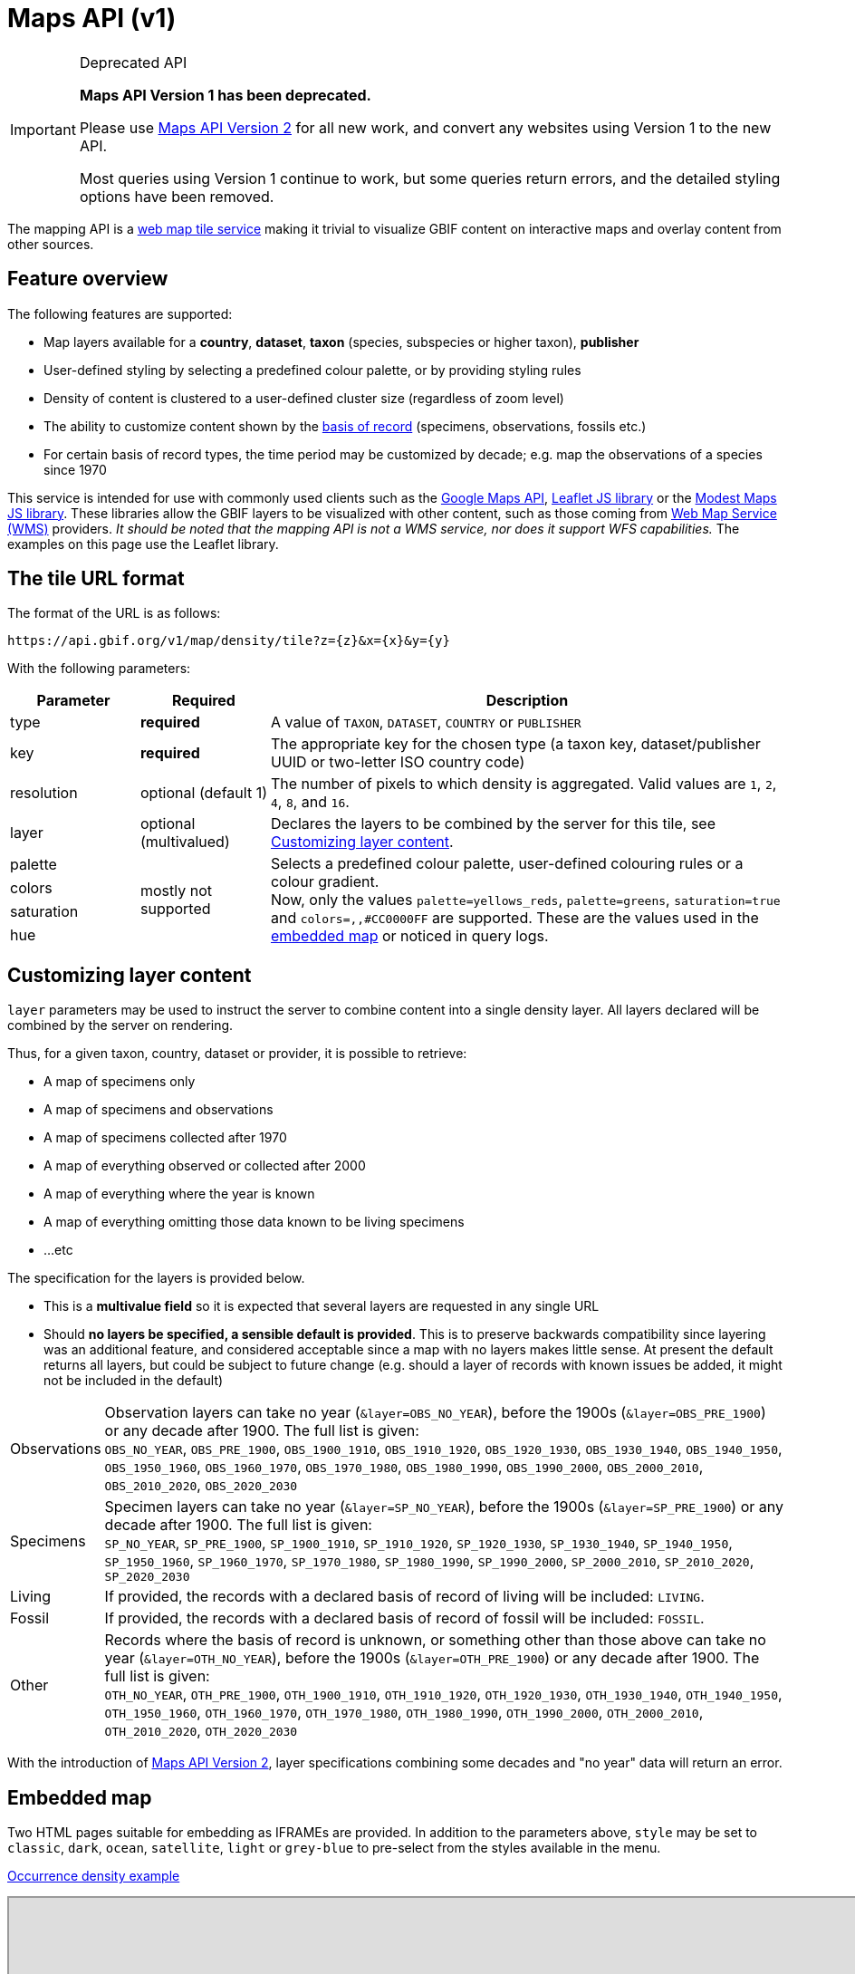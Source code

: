 = Maps API (v1)

[IMPORTANT]
.Deprecated API
====
*Maps API Version 1 has been deprecated.*

Please use xref:v2@openapi::maps.adoc[Maps API Version 2] for all new work, and convert any websites using Version 1 to the new API.

Most queries using Version 1 continue to work, but some queries return errors, and the detailed styling options have been removed.
====

The mapping API is a https://www.opengeospatial.org/standards/wmts[web map tile service] making it trivial to visualize GBIF content on interactive maps and overlay content from other sources.

== Feature overview

The following features are supported:

* Map layers available for a *country*, *dataset*, *taxon* (species, subspecies or higher taxon), *publisher*
* [.line-through]#User-defined styling by selecting a predefined colour palette, or by providing styling rules#
* Density of content is clustered to a user-defined cluster size (regardless of zoom level)
* The ability to customize content shown by the https://rs.tdwg.org/dwc/terms/basisOfRecord[basis of record] (specimens, observations, fossils etc.)
* For certain basis of record types, the time period may be customized by decade; e.g. map the observations of a species since 1970

This service is intended for use with commonly used clients such as the https://developers.google.com/maps/[Google Maps API], https://leafletjs.com/[Leaflet JS library] or the https://modestmaps.com[Modest Maps JS library].
These libraries allow the GBIF layers to be visualized with other content, such as those coming from https://www.opengeospatial.org/standards/wms[Web Map Service (WMS)] providers. _It should be noted that the mapping API is not a WMS service, nor does it support WFS capabilities._ The examples on this page use the Leaflet library.

== The tile URL format

The format of the URL is as follows:

`pass:[https://api.gbif.org/v1/map/density/tile?z={z}&x={x}&y={y}]`

With the following parameters:

[cols="1,1,4"]
|====
|Parameter |Required |Description

|type
|*required*
|A value of `TAXON`, `DATASET`, `COUNTRY` or `PUBLISHER`

|key
|*required*
|The appropriate key for the chosen type (a taxon key, dataset/publisher UUID or two-letter ISO country code)

|resolution
|optional (default 1)
|The number of pixels to which density is aggregated. Valid values are `1`, `2`, `4`, `8`, and `16`.

|layer
|optional (multivalued)
|Declares the layers to be combined by the server for this tile, see <<Customizing layer content>>.

|[.line-through]#palette#
.4+|mostly not supported
.4+|[.line-through]#Selects a predefined colour palette, user-defined colouring rules or a colour gradient.# +
Now, only the values `palette=yellows_reds`, `palette=greens`, `saturation=true` and `colors=,,#CC0000FF` are supported. These are the values used in the <<Embedded map,embedded map>> or noticed in query logs.

|[.line-through]#colors#

|[.line-through]#saturation#

|[.line-through]#hue#
|====

== Customizing layer content

`layer` parameters may be used to instruct the server to combine content into a single density layer. All layers declared will be combined by the server on rendering.

Thus, for a given taxon, country, dataset or provider, it is possible to retrieve:

* A map of specimens only
* A map of specimens and observations
* A map of specimens collected after 1970
* A map of everything observed or collected after 2000
* A map of everything where the year is known
* A map of everything omitting those data known to be living specimens
* ...etc

The specification for the layers is provided below.

* This is a *multivalue field* so it is expected that several layers are requested in any single URL
* Should *no layers be specified, a sensible default is provided*. This is to preserve backwards compatibility since layering was an additional feature, and considered acceptable since a map with no layers makes little sense. At present the default returns all layers, but could be subject to future change (e.g. should a layer of records with known issues be added, it might not be included in the default)

[cols="1,9a"]
|====

|Observations
|Observation layers can take no year (`&layer=OBS_NO_YEAR`), before the 1900s (`&layer=OBS_PRE_1900`) or any decade after 1900. The full list is given: +
`OBS_NO_YEAR`, `OBS_PRE_1900`, `OBS_1900_1910`, `OBS_1910_1920`, `OBS_1920_1930`,
`OBS_1930_1940`, `OBS_1940_1950`, `OBS_1950_1960`, `OBS_1960_1970`, `OBS_1970_1980`,
`OBS_1980_1990`, `OBS_1990_2000`, `OBS_2000_2010`, `OBS_2010_2020`, `OBS_2020_2030`

|Specimens
|Specimen layers can take no year (`&layer=SP_NO_YEAR`), before the 1900s (`&layer=SP_PRE_1900`) or any decade after 1900. The full list is given: +
`SP_NO_YEAR`, `SP_PRE_1900`, `SP_1900_1910`, `SP_1910_1920`, `SP_1920_1930`,
`SP_1930_1940`, `SP_1940_1950`, `SP_1950_1960`, `SP_1960_1970`, `SP_1970_1980`,
`SP_1980_1990`, `SP_1990_2000`, `SP_2000_2010`, `SP_2010_2020`, `SP_2020_2030`

|Living
|If provided, the records with a declared basis of record of living will be included: `LIVING`.

|Fossil
|If provided, the records with a declared basis of record of fossil will be included: `FOSSIL`.

|Other
|Records where the basis of record is unknown, or something other than those above can take no year (`&layer=OTH_NO_YEAR`), before the 1900s (`&layer=OTH_PRE_1900`) or any decade after 1900. The full list is given: +
`OTH_NO_YEAR`, `OTH_PRE_1900`, `OTH_1900_1910`, `OTH_1910_1920`, `OTH_1920_1930`,
`OTH_1930_1940`, `OTH_1940_1950`, `OTH_1950_1960`, `OTH_1960_1970`, `OTH_1970_1980`,
`OTH_1980_1990`, `OTH_1990_2000`, `OTH_2000_2010`, `OTH_2010_2020`, `OTH_2020_2030`
|====

With the introduction of xref:v2@openapi::maps.adoc[Maps API Version 2], layer specifications combining some decades and "no year" data will return an error.

== Embedded map

Two HTML pages suitable for embedding as IFRAMEs are provided.  In addition to the parameters above, `style` may be set to `classic`, `dark`, `ocean`, `satellite`, `light` or `grey-blue` to pre-select from the styles available in the menu.

https://api.gbif.org/v1/map/?type=TAXON&key=1695297&resolution=4&style=ocean[Occurrence density example]

++++
<iframe src="https://api.gbif.org/v1/map/?type=TAXON&key=1695297&resolution=4&style=ocean" width="1024px" height="450px" allowfullscreen="allowfullscreen"></iframe>
++++

For the occurrence-at-location map, the arguments `point` and `zoom` should be provided.

https://api.gbif.org/v1/map/point.html?&style=grey-blue&point=31.89598,-104.82813&lat=31.89598&lng=-104.82813&zoom=8[Occurrence-at-location example]

++++
<iframe src="https://api.gbif.org/v1/map/point.html?&style=grey-blue&point=31.89598,-104.82813&lat=31.89598&lng=-104.82813&zoom=8" width="1024px" height="450px" allowfullscreen="allowfullscreen"></iframe>
++++
